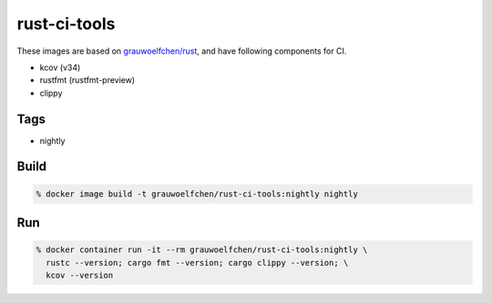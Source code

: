 rust-ci-tools
=============

These images are based on `grauwoelfchen/rust`_, and have following components
for CI.

.. _grauwoelfchen/rust: https://hub.docker.com/r/grauwoelfchen/rust/

* kcov (v34)
* rustfmt (rustfmt-preview)
* clippy


Tags
-----

* nightly


Build
-----

.. code:: zsh

    % docker image build -t grauwoelfchen/rust-ci-tools:nightly nightly

Run
---

.. code:: zsh

   % docker container run -it --rm grauwoelfchen/rust-ci-tools:nightly \
     rustc --version; cargo fmt --version; cargo clippy --version; \
     kcov --version
